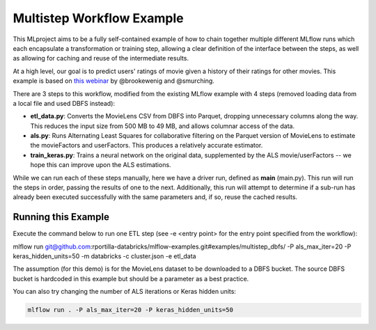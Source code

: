 Multistep Workflow Example
--------------------------
This MLproject aims to be a fully self-contained example of how to
chain together multiple different MLflow runs which each encapsulate
a transformation or training step, allowing a clear definition of the
interface between the steps, as well as allowing for caching and reuse 
of the intermediate results.

At a high level, our goal is to predict users' ratings of movie given
a history of their ratings for other movies. This example is based
on `this webinar <https://databricks.com/blog/2018/07/13/scalable-end-to-end-deep-learning-using-tensorflow-and-databricks-on-demand-webinar-and-faq-now-available.html>`_
by @brookewenig and @smurching.

.. image:: ../../docs/source/_static/images/tutorial-multistep-workflow.png?raw=true

There are 3 steps to this workflow, modified from the existing MLflow example with 4 steps (removed loading data from a local file and used DBFS instead):

- **etl_data.py**: Converts the MovieLens CSV from DBFS into Parquet, dropping unnecessary columns along the way.
  This reduces the input size from 500 MB to 49 MB, and allows columnar 
  access of the data.

- **als.py**: Runs Alternating Least Squares for collaborative
  filtering on the Parquet version of MovieLens to estimate the
  movieFactors and userFactors. This produces a relatively accurate estimator.

- **train_keras.py**: Trains a neural network on the 
  original data, supplemented by the ALS movie/userFactors -- we hope
  this can improve upon the ALS estimations.

While we can run each of these steps manually, here we have a driver
run, defined as **main** (main.py). This run will run
the steps in order, passing the results of one to the next. 
Additionally, this run will attempt to determine if a sub-run has
already been executed successfully with the same parameters and, if so,
reuse the cached results.

Running this Example
^^^^^^^^^^^^^^^^^^^^
Execute the command below to run one ETL step (see -e <entry point> for the entry point specified from the workflow):

.. code::

mlflow run git@github.com:rportilla-databricks/mlflow-examples.git#examples/multistep_dbfs/ -P als_max_iter=20 -P keras_hidden_units=50 -m databricks -c cluster.json -e etl_data

The assumption (for this demo) is for the MovieLens dataset to be downloaded to a DBFS bucket. The source DBFS bucket is hardcoded in this example but should be a parameter as a best practice.

You can also try changing the number of ALS iterations or Keras hidden
units:

.. code::

    mlflow run . -P als_max_iter=20 -P keras_hidden_units=50
